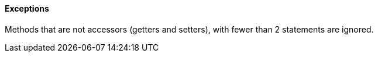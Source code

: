 ==== Exceptions

Methods that are not accessors (getters and setters), with fewer than 2 statements are ignored.
